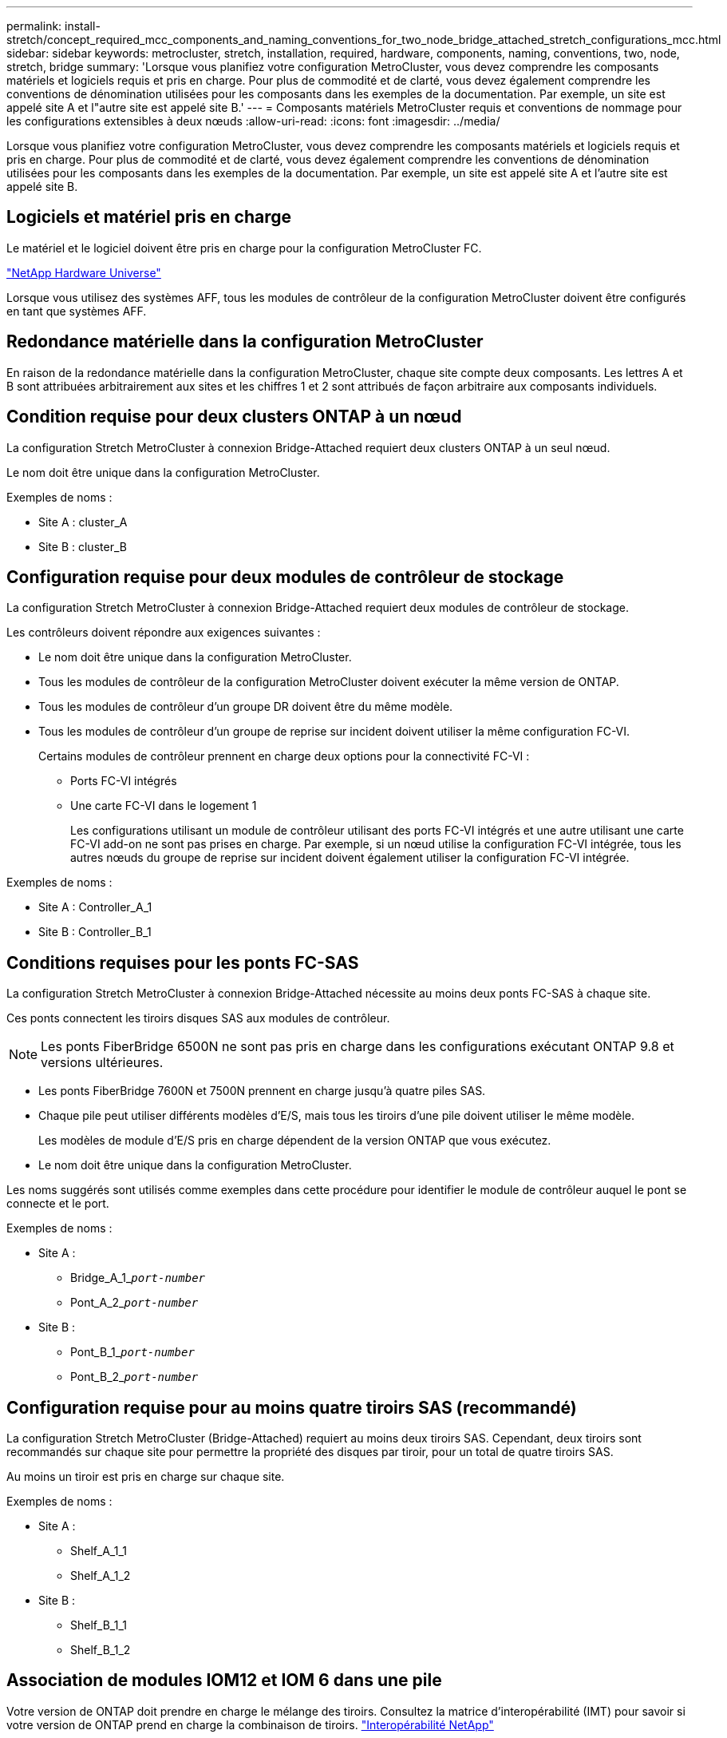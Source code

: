 ---
permalink: install-stretch/concept_required_mcc_components_and_naming_conventions_for_two_node_bridge_attached_stretch_configurations_mcc.html 
sidebar: sidebar 
keywords: metrocluster, stretch, installation, required, hardware, components, naming, conventions, two, node, stretch, bridge 
summary: 'Lorsque vous planifiez votre configuration MetroCluster, vous devez comprendre les composants matériels et logiciels requis et pris en charge. Pour plus de commodité et de clarté, vous devez également comprendre les conventions de dénomination utilisées pour les composants dans les exemples de la documentation. Par exemple, un site est appelé site A et l"autre site est appelé site B.' 
---
= Composants matériels MetroCluster requis et conventions de nommage pour les configurations extensibles à deux nœuds
:allow-uri-read: 
:icons: font
:imagesdir: ../media/


[role="lead"]
Lorsque vous planifiez votre configuration MetroCluster, vous devez comprendre les composants matériels et logiciels requis et pris en charge. Pour plus de commodité et de clarté, vous devez également comprendre les conventions de dénomination utilisées pour les composants dans les exemples de la documentation. Par exemple, un site est appelé site A et l'autre site est appelé site B.



== Logiciels et matériel pris en charge

Le matériel et le logiciel doivent être pris en charge pour la configuration MetroCluster FC.

https://hwu.netapp.com["NetApp Hardware Universe"]

Lorsque vous utilisez des systèmes AFF, tous les modules de contrôleur de la configuration MetroCluster doivent être configurés en tant que systèmes AFF.



== Redondance matérielle dans la configuration MetroCluster

En raison de la redondance matérielle dans la configuration MetroCluster, chaque site compte deux composants. Les lettres A et B sont attribuées arbitrairement aux sites et les chiffres 1 et 2 sont attribués de façon arbitraire aux composants individuels.



== Condition requise pour deux clusters ONTAP à un nœud

La configuration Stretch MetroCluster à connexion Bridge-Attached requiert deux clusters ONTAP à un seul nœud.

Le nom doit être unique dans la configuration MetroCluster.

Exemples de noms :

* Site A : cluster_A
* Site B : cluster_B




== Configuration requise pour deux modules de contrôleur de stockage

La configuration Stretch MetroCluster à connexion Bridge-Attached requiert deux modules de contrôleur de stockage.

Les contrôleurs doivent répondre aux exigences suivantes :

* Le nom doit être unique dans la configuration MetroCluster.
* Tous les modules de contrôleur de la configuration MetroCluster doivent exécuter la même version de ONTAP.
* Tous les modules de contrôleur d'un groupe DR doivent être du même modèle.
* Tous les modules de contrôleur d'un groupe de reprise sur incident doivent utiliser la même configuration FC-VI.
+
Certains modules de contrôleur prennent en charge deux options pour la connectivité FC-VI :

+
** Ports FC-VI intégrés
** Une carte FC-VI dans le logement 1
+
Les configurations utilisant un module de contrôleur utilisant des ports FC-VI intégrés et une autre utilisant une carte FC-VI add-on ne sont pas prises en charge. Par exemple, si un nœud utilise la configuration FC-VI intégrée, tous les autres nœuds du groupe de reprise sur incident doivent également utiliser la configuration FC-VI intégrée.





Exemples de noms :

* Site A : Controller_A_1
* Site B : Controller_B_1




== Conditions requises pour les ponts FC-SAS

La configuration Stretch MetroCluster à connexion Bridge-Attached nécessite au moins deux ponts FC-SAS à chaque site.

Ces ponts connectent les tiroirs disques SAS aux modules de contrôleur.


NOTE: Les ponts FiberBridge 6500N ne sont pas pris en charge dans les configurations exécutant ONTAP 9.8 et versions ultérieures.

* Les ponts FiberBridge 7600N et 7500N prennent en charge jusqu'à quatre piles SAS.
* Chaque pile peut utiliser différents modèles d'E/S, mais tous les tiroirs d'une pile doivent utiliser le même modèle.
+
Les modèles de module d'E/S pris en charge dépendent de la version ONTAP que vous exécutez.

* Le nom doit être unique dans la configuration MetroCluster.


Les noms suggérés sont utilisés comme exemples dans cette procédure pour identifier le module de contrôleur auquel le pont se connecte et le port.

Exemples de noms :

* Site A :
+
** Bridge_A_1_``__port-number__``
** Pont_A_2_``__port-number__``


* Site B :
+
** Pont_B_1_``__port-number__``
** Pont_B_2_``__port-number__``






== Configuration requise pour au moins quatre tiroirs SAS (recommandé)

La configuration Stretch MetroCluster (Bridge-Attached) requiert au moins deux tiroirs SAS. Cependant, deux tiroirs sont recommandés sur chaque site pour permettre la propriété des disques par tiroir, pour un total de quatre tiroirs SAS.

Au moins un tiroir est pris en charge sur chaque site.

Exemples de noms :

* Site A :
+
** Shelf_A_1_1
** Shelf_A_1_2


* Site B :
+
** Shelf_B_1_1
** Shelf_B_1_2






== Association de modules IOM12 et IOM 6 dans une pile

Votre version de ONTAP doit prendre en charge le mélange des tiroirs. Consultez la matrice d'interopérabilité (IMT) pour savoir si votre version de ONTAP prend en charge la combinaison de tiroirs. https://mysupport.netapp.com/NOW/products/interoperability["Interopérabilité NetApp"^]

Pour plus de détails sur le mélange des étagères, voir : https://docs.netapp.com/platstor/topic/com.netapp.doc.hw-ds-mix-hotadd/home.html["Ajout de tiroirs à chaud avec modules IOM12 à une pile de tiroirs avec modules IOM6"^]
